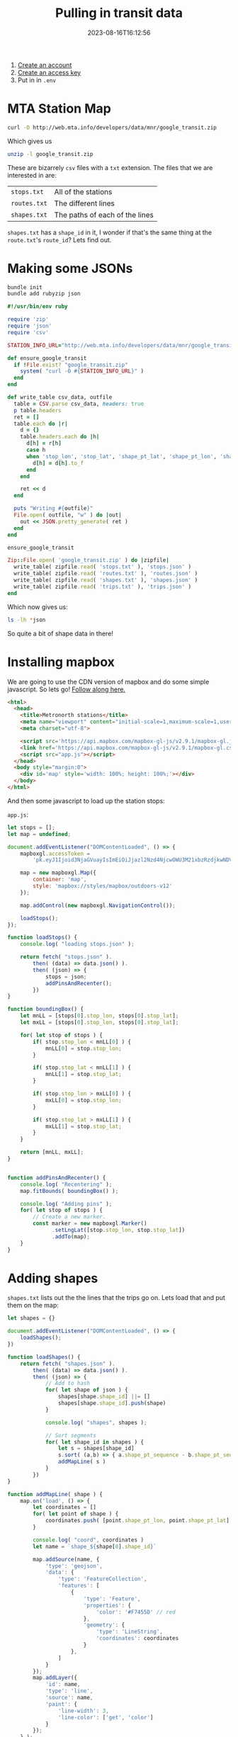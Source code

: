 #+title: Pulling in transit data
#+date: 2023-08-16T16:12:56
#+draft: true



1. [[https://api.mta.info/#/signup][Create an account]]
2. [[https://api.mta.info/#/AccessKey][Create an access key]]
3. Put in in =.env=

* MTA Station Map

#+begin_src bash
curl -O http://web.mta.info/developers/data/mnr/google_transit.zip
#+end_src

Which gives us

#+begin_src bash :results raw code
unzip -l google_transit.zip
#+end_src

#+RESULTS:
#+begin_src bash
Archive:  google_transit.zip
  Length      Date    Time    Name
---------  ---------- -----   ----
      156  08-17-2023 07:23   agency.txt
    22320  08-17-2023 07:23   calendar_dates.txt
  1270677  08-17-2023 07:23   trips.txt
 13383176  08-17-2023 07:23   stop_times.txt
    12349  08-17-2023 07:23   stops.txt
  1901253  08-17-2023 07:23   shapes.txt
    17631  08-17-2023 07:23   calendar.txt
      311  08-17-2023 07:23   routes.txt
   630119  08-17-2023 07:23   transfers.txt
      203  08-17-2023 07:23   notes.txt
---------                     -------
 17238195                     10 files
#+end_src

These are bizarrely =csv= files with a =txt= extension.  The files that we
are interested in are:

| =stops.txt=  | All of the stations            |
| =routes.txt= | The different lines            |
| =shapes.txt= | The paths of each of the lines |

=shapes.txt= has a =shape_id= in it, I wonder if that's the same thing at
the =route.txt='s =route_id=?  Lets find out.


* Making some JSONs

#+begin_src bash
  bundle init
  bundle add rubyzip json
#+end_src

#+begin_src ruby :tangle parse.rb :results raw code
  #!/usr/bin/env ruby

  require 'zip'
  require 'json'
  require 'csv'

  STATION_INFO_URL="http://web.mta.info/developers/data/mnr/google_transit.zip"

  def ensure_google_transit
    if !File.exist? "google_transit.zip"
      system( "curl -O #{STATION_INFO_URL}" )
    end
  end

  def write_table csv_data, outfile
    table = CSV.parse csv_data, headers: true
    p table.headers
    ret = []
    table.each do |r|
      d = {}
      table.headers.each do |h|
        d[h] = r[h]
        case h
        when 'stop_lon', 'stop_lat', 'shape_pt_lat', 'shape_pt_lon', 'shape_pt_sequence'
          d[h] = d[h].to_f
        end
      end

      ret << d
    end

    puts "Writing #{outfile}"
    File.open( outfile, "w" ) do |out|
      out << JSON.pretty_generate( ret )
    end
  end

  ensure_google_transit

  Zip::File.open( 'google_transit.zip' ) do |zipfile|
    write_table( zipfile.read( 'stops.txt' ), 'stops.json' )
    write_table( zipfile.read( 'routes.txt' ), 'routes.json' )
    write_table( zipfile.read( 'shapes.txt' ), 'shapes.json' )
    write_table( zipfile.read( 'trips.txt' ), 'trips.json' )
  end
#+end_src

Which now gives us:

#+begin_src bash :results raw code
  ls -lh *json
#+end_src

#+RESULTS:
#+begin_src bash
-rw-r--r--@ 1 wschenk  staff   1.5K Aug 22 13:12 routes.json
-rw-r--r--@ 1 wschenk  staff    10M Aug 22 13:12 shapes.json
-rw-r--r--@ 1 wschenk  staff    39K Aug 22 13:12 stops.json
-rw-r--r--@ 1 wschenk  staff   5.2M Aug 22 13:12 trips.json
#+end_src

So quite a bit of shape data in there!

* Installing mapbox

We are going to use the CDN version of mapbox and do some simple javascript.  So lets go!
[[https://www.mapbox.com/install/javascript/cdn-install/][Follow along here.]]

#+begin_src html :tangle index.html
  <html>
    <head>
      <title>Metronorth stations</title>
      <meta name="viewport" content="initial-scale=1,maximum-scale=1,user-scalable=no">
      <meta charset="utf-8">

      <script src='https://api.mapbox.com/mapbox-gl-js/v2.9.1/mapbox-gl.js'></script>
      <link href='https://api.mapbox.com/mapbox-gl-js/v2.9.1/mapbox-gl.css' rel='stylesheet' />
      <script src="app.js"></script>
    </head>
    <body style="margin:0">
      <div id='map' style='width: 100%; height: 100%;'></div>
    </body>
  </html>
#+end_src

And then some javascript to load up the station stops:

=app.js=:

#+begin_src javascript :tangle app.js
  let stops = [];
  let map = undefined;

  document.addEventListener("DOMContentLoaded", () => {
      mapboxgl.accessToken =
          'pk.eyJ1Ijoid3NjaGVuayIsImEiOiJjazl2Nzd4NjcwOWU3M21xbzRzdjkwNDV0In0.dp3uaAniKU9DODuTwH7CwQ';

      map = new mapboxgl.Map({
          container: 'map',
          style: 'mapbox://styles/mapbox/outdoors-v12'
      });
      
      map.addControl(new mapboxgl.NavigationControl());

      loadStops();
  });

  function loadStops() {
      console.log( "loading stops.json" );

      return fetch( "stops.json" ).
          then( (data) => data.json() ).
          then( (json) => {
              stops = json;
              addPinsAndRecenter();
          })
  }

  function boundingBox() {
      let mnLL = [stops[0].stop_lon, stops[0].stop_lat];
      let mxLL = [stops[0].stop_lon, stops[0].stop_lat];

      for( let stop of stops ) {
          if( stop.stop_lon < mnLL[0] ) {
              mnLL[0] = stop.stop_lon;
          }

          if( stop.stop_lat < mnLL[1] ) {
              mnLL[1] = stop.stop_lat;
          }

          if( stop.stop_lon > mxLL[0] ) {
              mxLL[0] = stop.stop_lon;
          }

          if( stop.stop_lat > mxLL[1] ) {
              mxLL[1] = stop.stop_lat;
          }
      }

      return [mnLL, mxLL];
  }
          

  function addPinsAndRecenter() {
      console.log( "Recentering" );
      map.fitBounds( boundingBox() );

      console.log( "Adding pins" );
      for( let stop of stops ) {
          // Create a new marker.
          const marker = new mapboxgl.Marker()
                .setLngLat([stop.stop_lon, stop.stop_lat])
                .addTo(map);
      }
  }
#+end_src

* Adding shapes

=shapes.txt= lists out the the lines that the trips go on.  Lets load
that and put them on the map:

#+begin_src javascript :tangle app.js
  let shapes = {}

  document.addEventListener("DOMContentLoaded", () => {
      loadShapes();
  })

  function loadShapes() {
      return fetch( "shapes.json" ).
          then( (data) => data.json() ).
          then( (json) => {
              // Add to hash
              for( let shape of json ) {
                  shapes[shape.shape_id] ||= []
                  shapes[shape.shape_id].push(shape)
              }

              console.log( "shapes", shapes );

              // Sort segments
              for( let shape_id in shapes ) {
                  let s = shapes[shape_id]
                  s.sort( (a,b) => { a.shape_pt_sequence - b.shape_pt_sequence } )
                  addMapLine( s )
              }
          })
  }

  function addMapLine( shape ) {
      map.on('load', () => {
          let coordinates = []
          for( let point of shape ) {
              coordinates.push( [point.shape_pt_lon, point.shape_pt_lat] );
          }

          console.log( "coord", coordinates )
          let name = `shape_${shape[0].shape_id}`

          map.addSource(name, {
              'type': 'geojson',
              'data': {
                  'type': 'FeatureCollection',
                  'features': [
                      {
                          'type': 'Feature',
                          'properties': {
                              'color': '#F7455D' // red
                          },
                          'geometry': {
                              'type': 'LineString',
                              'coordinates': coordinates
                          }
                      },
                  ]
              }
          });
          map.addLayer({
              'id': name,
              'type': 'line',
              'source': name,
              'paint': {
                  'line-width': 3,
                  'line-color': ['get', 'color']
              }
          });
      } );
      console.log("done" )
  }
#+end_src

* Trips

#+begin_src ruby :tangle routes.rb :results output code
  #!/usr/bin/env ruby

  require 'json'

  routes = JSON.parse( File.read( 'routes.json' ))
  shapes = JSON.parse( File.read( 'shapes.json' ))
  trips = JSON.parse( File.read( 'trips.json' ))

  routes.each do |route|
    printf "%-5s %-15s\n", route["route_id"], route["route_long_name"]

    t = trips.select { |t| t['route_id'] == route['route_id'] }
    puts "#{t.length} trips"

      
  end
#+end_src

#+RESULTS:
#+begin_src ruby
3     New Haven      
5449 trips
4     New Canaan     
1063 trips
5     Danbury        
606 trips
6     Waterbury      
528 trips
1     Hudson         
4116 trips
2     Harlem         
5010 trips
#+end_src

* Sinatra
#+begin_src bash
  bundle init
  bundle add sinatra sinatra-cross_origin puma yaml dotenv
  bundle add protobuf gtfs-realtime-bindings
#+end_src

Which should give you something like

#+begin_src ruby 
  source "https://rubygems.org"

  gem "sinatra", "~> 3.1"
  gem "sinatra-cross_origin", "~> 0.4.0"
  gem "puma", "~> 6.3"
  gem "yaml", "~> 0.2.1"
  gem "dotenv", "~> 2.8"
  gem "protobuf", "~> 3.10"
  gem "gtfs-realtime-bindings", "~> 0.0.5"
#+end_src


* Real time tracking

#+begin_src ruby :tangle realtime.rb
  require 'dotenv/load'
  require 'protobuf'
  require 'google/transit/gtfs-realtime.pb'
  require 'net/http'
  require 'uri'

  url='https://api-endpoint.mta.info/Dataservice/mtagtfsfeeds/mnr%2Fgtfs-mnr'

  response = Net::HTTP.get_response(URI(url), { 'x-api-key' => ENV['API_KEY'] } )
  data = response.body
  feed = Transit_realtime::FeedMessage.decode(data)
  puts JSON.pretty_generate(feed)
  exit
  for entity in feed.entity do
    if entity.field?(:trip_update)
      p entity.trip_update
      exit
    end
  end
#+end_src

* References

1. http://web.mta.info/developers/developer-data-terms.html#data
1. https://gtfs.org/schedule/examples/routes-stops-trips/
1. http://web.mta.info/status/serviceStatus.txt
1. https://api.mta.info/GTFS.pdf
1. https://medium.com/@johnteckert/what-the-gtfs-is-going-on-a03433b2a6bd

   
# Local Variables:
# eval: (add-hook 'after-save-hook (lambda ()(org-babel-tangle)) nil t)
# End:
 
